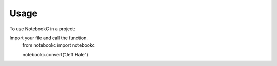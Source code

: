 =====
Usage
=====

To use NotebookC in a project:

Import your file and call the function.
    .. code:: python

    from notebookc import notebookc

    notebookc.convert("Jeff Hale")
